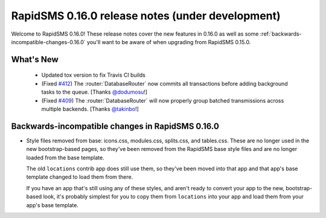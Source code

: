 =================================================
RapidSMS 0.16.0 release notes (under development)
=================================================

Welcome to RapidSMS 0.16.0! These release notes cover the new features in 0.16.0
as well as some :ref:`backwards-incompatible-changes-0.16.0` you'll want to be
aware of when upgrading from RapidSMS 0.15.0.

What's New
==========

 * Updated tox version to fix Travis CI builds
 * (Fixed `#412 <https://github.com/rapidsms/rapidsms/issues/412>`_) The :router:`DatabaseRouter` now commits all transactions before adding background tasks to the queue. [Thanks `@dodumosu <https://github.com/dodumosu>`_!]
 * (Fixed `#409 <https://github.com/rapidsms/rapidsms/issues/409>`_) The :router:`DatabaseRouter` will now properly group batched transmissions across multiple backends. [Thanks `@takinbo <https://github.com/takinbo>`_!]

 .. _backwards-incompatible-changes-0.16.0:

Backwards-incompatible changes in RapidSMS 0.16.0
=================================================

* Style files removed from base: icons.css, modules.css, splits.css, and
  tables.css. These are no longer used in the new bootstrap-based pages, so
  they've been removed from the RapidSMS base style files and are no longer
  loaded from the base template.

  The old ``locations`` contrib app does still use them, so they've been moved
  into that app and that app's base template changed to load them from there.

  If you have an app that's still using any of these styles, and aren't ready
  to convert your app to the new, bootstrap-based look, it's probably simplest
  for you to copy them from ``locations`` into your app and load them from
  your app's base template.
